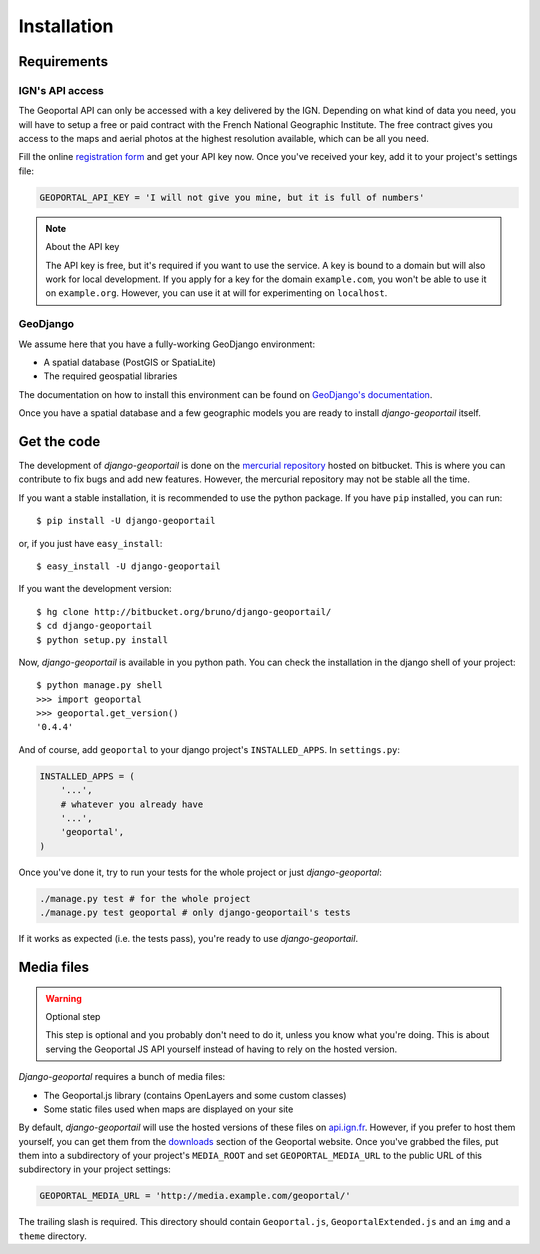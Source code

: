 Installation
============

Requirements
------------

.. _ign-api-access:

IGN's API access
````````````````

The Geoportal API can only be accessed with a key delivered by the IGN.
Depending on what kind of data you need, you will have to setup a free or
paid contract with the French National Geographic Institute. The free
contract gives you access to the maps and aerial photos at the highest
resolution available, which can be all you need.

Fill the online `registration form`_ and get your API key now. Once you've
received your key, add it to your project's settings file:

.. code-block:: python

    GEOPORTAL_API_KEY = 'I will not give you mine, but it is full of numbers'

.. _registration form: https://api.ign.fr/geoportail/registration.do

.. note:: About the API key

   The API key is free, but it's required if you want to use the service. A
   key is bound to a domain but will also work for local development. If you
   apply for a key for the domain ``example.com``, you won't be able to use it
   on ``example.org``. However, you can use it at will for experimenting on
   ``localhost``.

GeoDjango
`````````

We assume here that you have a fully-working GeoDjango environment:

* A spatial database (PostGIS or SpatiaLite)
* The required geospatial libraries

The documentation on how to install this environment can be found on
`GeoDjango's documentation`_.

.. _GeoDjango's documentation: http://geodjango.org/docs/install.html

Once you have a spatial database and a few geographic models you are ready to
install *django-geoportail* itself.

Get the code
------------

The development of *django-geoportail* is done on the `mercurial repository`_
hosted on bitbucket. This is where you can contribute to fix bugs and add new
features. However, the mercurial repository may not be stable all the time.

If you want a stable installation, it is recommended to use the python
package. If you have ``pip`` installed, you can run::

    $ pip install -U django-geoportail

or, if you just have ``easy_install``::

    $ easy_install -U django-geoportail

If you want the development version::

    $ hg clone http://bitbucket.org/bruno/django-geoportail/
    $ cd django-geoportail
    $ python setup.py install

.. _mercurial repository: http://bitbucket.org/bruno/django-geoportail/

Now, *django-geoportail* is available in you python path. You can check the
installation in the django shell of your project::

    $ python manage.py shell
    >>> import geoportal
    >>> geoportal.get_version()
    '0.4.4'

And of course, add ``geoportal`` to your django project's ``INSTALLED_APPS``.
In ``settings.py``:

.. code-block:: python

    INSTALLED_APPS = (
        '...',
        # whatever you already have
        '...',
        'geoportal',
    )

Once you've done it, try to run your tests for the whole project or just
*django-geoportal*:

.. code-block:: bash

    ./manage.py test # for the whole project
    ./manage.py test geoportal # only django-geoportail's tests

If it works as expected (i.e. the tests pass), you're ready to use
*django-geoportail*.

.. _media-files:

Media files
-----------

.. warning:: Optional step

    This step is optional and you probably don't need to do it, unless you
    know what you're doing. This is about serving the Geoportal JS API
    yourself instead of having to rely on the hosted version.

*Django-geoportal* requires a bunch of media files:

* The Geoportal.js library (contains OpenLayers and some custom classes)
* Some static files used when maps are displayed on your site

By default, *django-geoportail* will use the hosted versions of these files on
`api.ign.fr`_. However, if you prefer to host them yourself, you can get them
from the `downloads`_ section of the Geoportal website. Once you've grabbed
the files, put them into a subdirectory of your project's ``MEDIA_ROOT`` and
set ``GEOPORTAL_MEDIA_URL`` to the public URL of this subdirectory in your
project settings:

.. code-block:: python

    GEOPORTAL_MEDIA_URL = 'http://media.example.com/geoportal/'

The trailing slash is required. This directory should contain
``Geoportal.js``, ``GeoportalExtended.js`` and an ``img`` and a ``theme``
directory.

.. _api.ign.fr: http://api.ign.fr
.. _downloads: https://api.ign.fr/geoportail/api/doc/fr/developpeur/download.html
